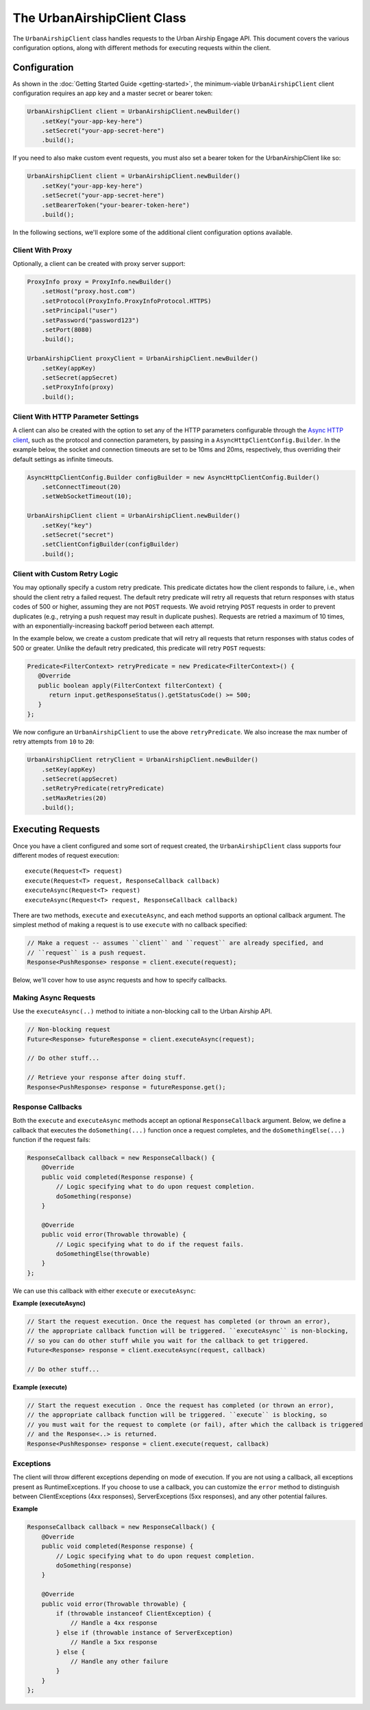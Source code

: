 ############################
The UrbanAirshipClient Class
############################

The ``UrbanAirshipClient`` class handles requests to the Urban Airship Engage API. This
document covers the various configuration options, along with different methods for
executing requests within the client.


*************
Configuration
*************

As shown in the :doc:`Getting Started Guide <getting-started>`, the minimum-viable
``UrbanAirshipClient`` client configuration requires an app key and a master secret or bearer token:

.. code-block:: java

   UrbanAirshipClient client = UrbanAirshipClient.newBuilder()
       .setKey("your-app-key-here")
       .setSecret("your-app-secret-here")
       .build();

If you need to also make custom event requests, you must also set a bearer token for the UrbanAirshipClient like so:

.. code-block:: java

   UrbanAirshipClient client = UrbanAirshipClient.newBuilder()
       .setKey("your-app-key-here")
       .setSecret("your-app-secret-here")
       .setBearerToken("your-bearer-token-here")
       .build();

In the following sections, we'll explore some of the additional client configuration
options available.


Client With Proxy
=================

Optionally, a client can be created with proxy server support:

.. code-block:: java

   ProxyInfo proxy = ProxyInfo.newBuilder()
       .setHost("proxy.host.com")
       .setProtocol(ProxyInfo.ProxyInfoProtocol.HTTPS)
       .setPrincipal("user")
       .setPassword("password123")
       .setPort(8080)
       .build();

   UrbanAirshipClient proxyClient = UrbanAirshipClient.newBuilder()
       .setKey(appKey)
       .setSecret(appSecret)
       .setProxyInfo(proxy)
       .build();


Client With HTTP Parameter Settings
===================================

A client can also be created with the option to set any of the HTTP parameters configurable through the `Async HTTP client
<https://asynchttpclient.github.io/async-http-client/apidocs/com/ning/http/client/AsyncHttpClientConfig.Builder.html>`__,
such as the protocol and connection parameters, by passing in a ``AsyncHttpClientConfig.Builder``.
In the example below, the socket and connection timeouts are set to be 10ms and 20ms,
respectively, thus overriding their default settings as infinite timeouts.

.. code-block:: java

   AsyncHttpClientConfig.Builder configBuilder = new AsyncHttpClientConfig.Builder()
       .setConnectTimeout(20)
       .setWebSocketTimeout(10);

   UrbanAirshipClient client = UrbanAirshipClient.newBuilder()
       .setKey("key")
       .setSecret("secret")
       .setClientConfigBuilder(configBuilder)
       .build();


Client with Custom Retry Logic
==============================

You may optionally specify a custom retry predicate. This predicate dictates how the
client responds to failure, i.e., when should the client retry a failed request. The default
retry predicate will retry all requests that return responses with status codes of 500 or higher,
assuming they are not ``POST`` requests. We avoid retrying ``POST`` requests in order to
prevent duplicates (e.g., retrying a push request may result in duplicate pushes). Requests are retried
a maximum of 10 times, with an exponentially-increasing backoff period between each attempt.

In the example below, we create a custom predicate that will retry all requests that return
responses with status codes of 500 or greater. Unlike the default retry predicated, this predicate
will retry ``POST`` requests:

.. sourcecode:: java

   Predicate<FilterContext> retryPredicate = new Predicate<FilterContext>() {
      @Override
      public boolean apply(FilterContext filterContext) {
         return input.getResponseStatus().getStatusCode() >= 500;
      }
   };

We now configure an ``UrbanAirshipClient`` to use the above ``retryPredicate``. We also increase the
max number of retry attempts from ``10`` to ``20``:

.. sourcecode:: java

   UrbanAirshipClient retryClient = UrbanAirshipClient.newBuilder()
       .setKey(appKey)
       .setSecret(appSecret)
       .setRetryPredicate(retryPredicate)
       .setMaxRetries(20)
       .build();


******************
Executing Requests
******************

Once you have a client configured and some sort of request created, the ``UrbanAirshipClient``
class supports four different modes of request execution::

   execute(Request<T> request)
   execute(Request<T> request, ResponseCallback callback)
   executeAsync(Request<T> request)
   executeAsync(Request<T> request, ResponseCallback callback)

There are two methods, ``execute`` and ``executeAsync``, and each method supports an optional
callback argument. The simplest method of making a request is to use ``execute`` with no
callback specified:

.. sourcecode:: java

   // Make a request -- assumes ``client`` and ``request`` are already specified, and
   // ``request`` is a push request.
   Response<PushResponse> response = client.execute(request);

Below, we'll cover how to use async requests and how to specify callbacks.


Making Async Requests
=====================

Use the ``executeAsync(..)`` method to initiate a non-blocking call to the Urban Airship API.

.. sourcecode:: java

   // Non-blocking request
   Future<Response> futureResponse = client.executeAsync(request);

   // Do other stuff...

   // Retrieve your response after doing stuff.
   Response<PushResponse> response = futureResponse.get();


Response Callbacks
==================

Both the ``execute`` and ``executeAsync`` methods accept an optional ``ResponseCallback`` argument.
Below, we define a callback that executes the ``doSomething(...)`` function once a request completes,
and the ``doSomethingElse(...)`` function if the request fails:

.. sourcecode:: java

   ResponseCallback callback = new ResponseCallback() {
       @Override
       public void completed(Response response) {
           // Logic specifying what to do upon request completion.
           doSomething(response)
       }

       @Override
       public void error(Throwable throwable) {
           // Logic specifying what to do if the request fails.
           doSomethingElse(throwable)
       }
   };

We can use this callback with either ``execute`` or ``executeAsync``:

**Example (executeAsync)**

.. sourcecode:: java

   // Start the request execution. Once the request has completed (or thrown an error),
   // the appropriate callback function will be triggered. ``executeAsync`` is non-blocking,
   // so you can do other stuff while you wait for the callback to get triggered.
   Future<Response> response = client.executeAsync(request, callback)

   // Do other stuff...

**Example (execute)**

.. sourcecode:: java

   // Start the request execution . Once the request has completed (or thrown an error),
   // the appropriate callback function will be triggered. ``execute`` is blocking, so
   // you must wait for the request to complete (or fail), after which the callback is triggered
   // and the Response<..> is returned.
   Response<PushResponse> response = client.execute(request, callback)


Exceptions
==========

The client will throw different exceptions depending on mode of execution. If you are
not using a callback, all exceptions present as RuntimeExceptions. If you choose to use a
callback, you can customize the ``error`` method to distinguish between ClientExceptions
(4xx responses), ServerExceptions (5xx responses), and any other potential failures.

**Example**

.. sourcecode:: java

   ResponseCallback callback = new ResponseCallback() {
       @Override
       public void completed(Response response) {
           // Logic specifying what to do upon request completion.
           doSomething(response)
       }

       @Override
       public void error(Throwable throwable) {
           if (throwable instanceof ClientException) {
               // Handle a 4xx response
           } else if (throwable instance of ServerException)
               // Handle a 5xx response
           } else {
               // Handle any other failure
           }
       }
   };

